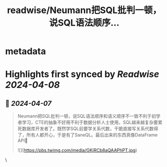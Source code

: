 :PROPERTIES:
:title: readwise/Neumann把SQL批判一顿，说SQL语法顺序...
:END:


* metadata
:PROPERTIES:
:author: [[DylanGalois on Twitter]]
:full-title: "Neumann把SQL批判一顿，说SQL语法顺序..."
:category: [[tweets]]
:url: https://twitter.com/DylanGalois/status/1776906328348217387
:image-url: https://pbs.twimg.com/profile_images/1453047842310746113/_sUjo6r2.jpg
:END:

* Highlights first synced by [[Readwise]] [[2024-04-08]]
** 📌 [[2024-04-07]]
#+BEGIN_QUOTE
Neumann把SQL批判一顿，说SQL语法顺序和语义顺序不一致不利于初学者学习，CTE的抽象不好用不利于数据分析人士使用，SQL越来越复杂要累死数据库开发者了。既然学SQL前要学关系代数，干脆直接写关系代数得了，所有人都开心，于是有了SaneQL。最后出来的东西真像DataFrame API🥵 

![](https://pbs.twimg.com/media/GKjRCb8aQAAPhPT.jpg) 
#+END_QUOTE\